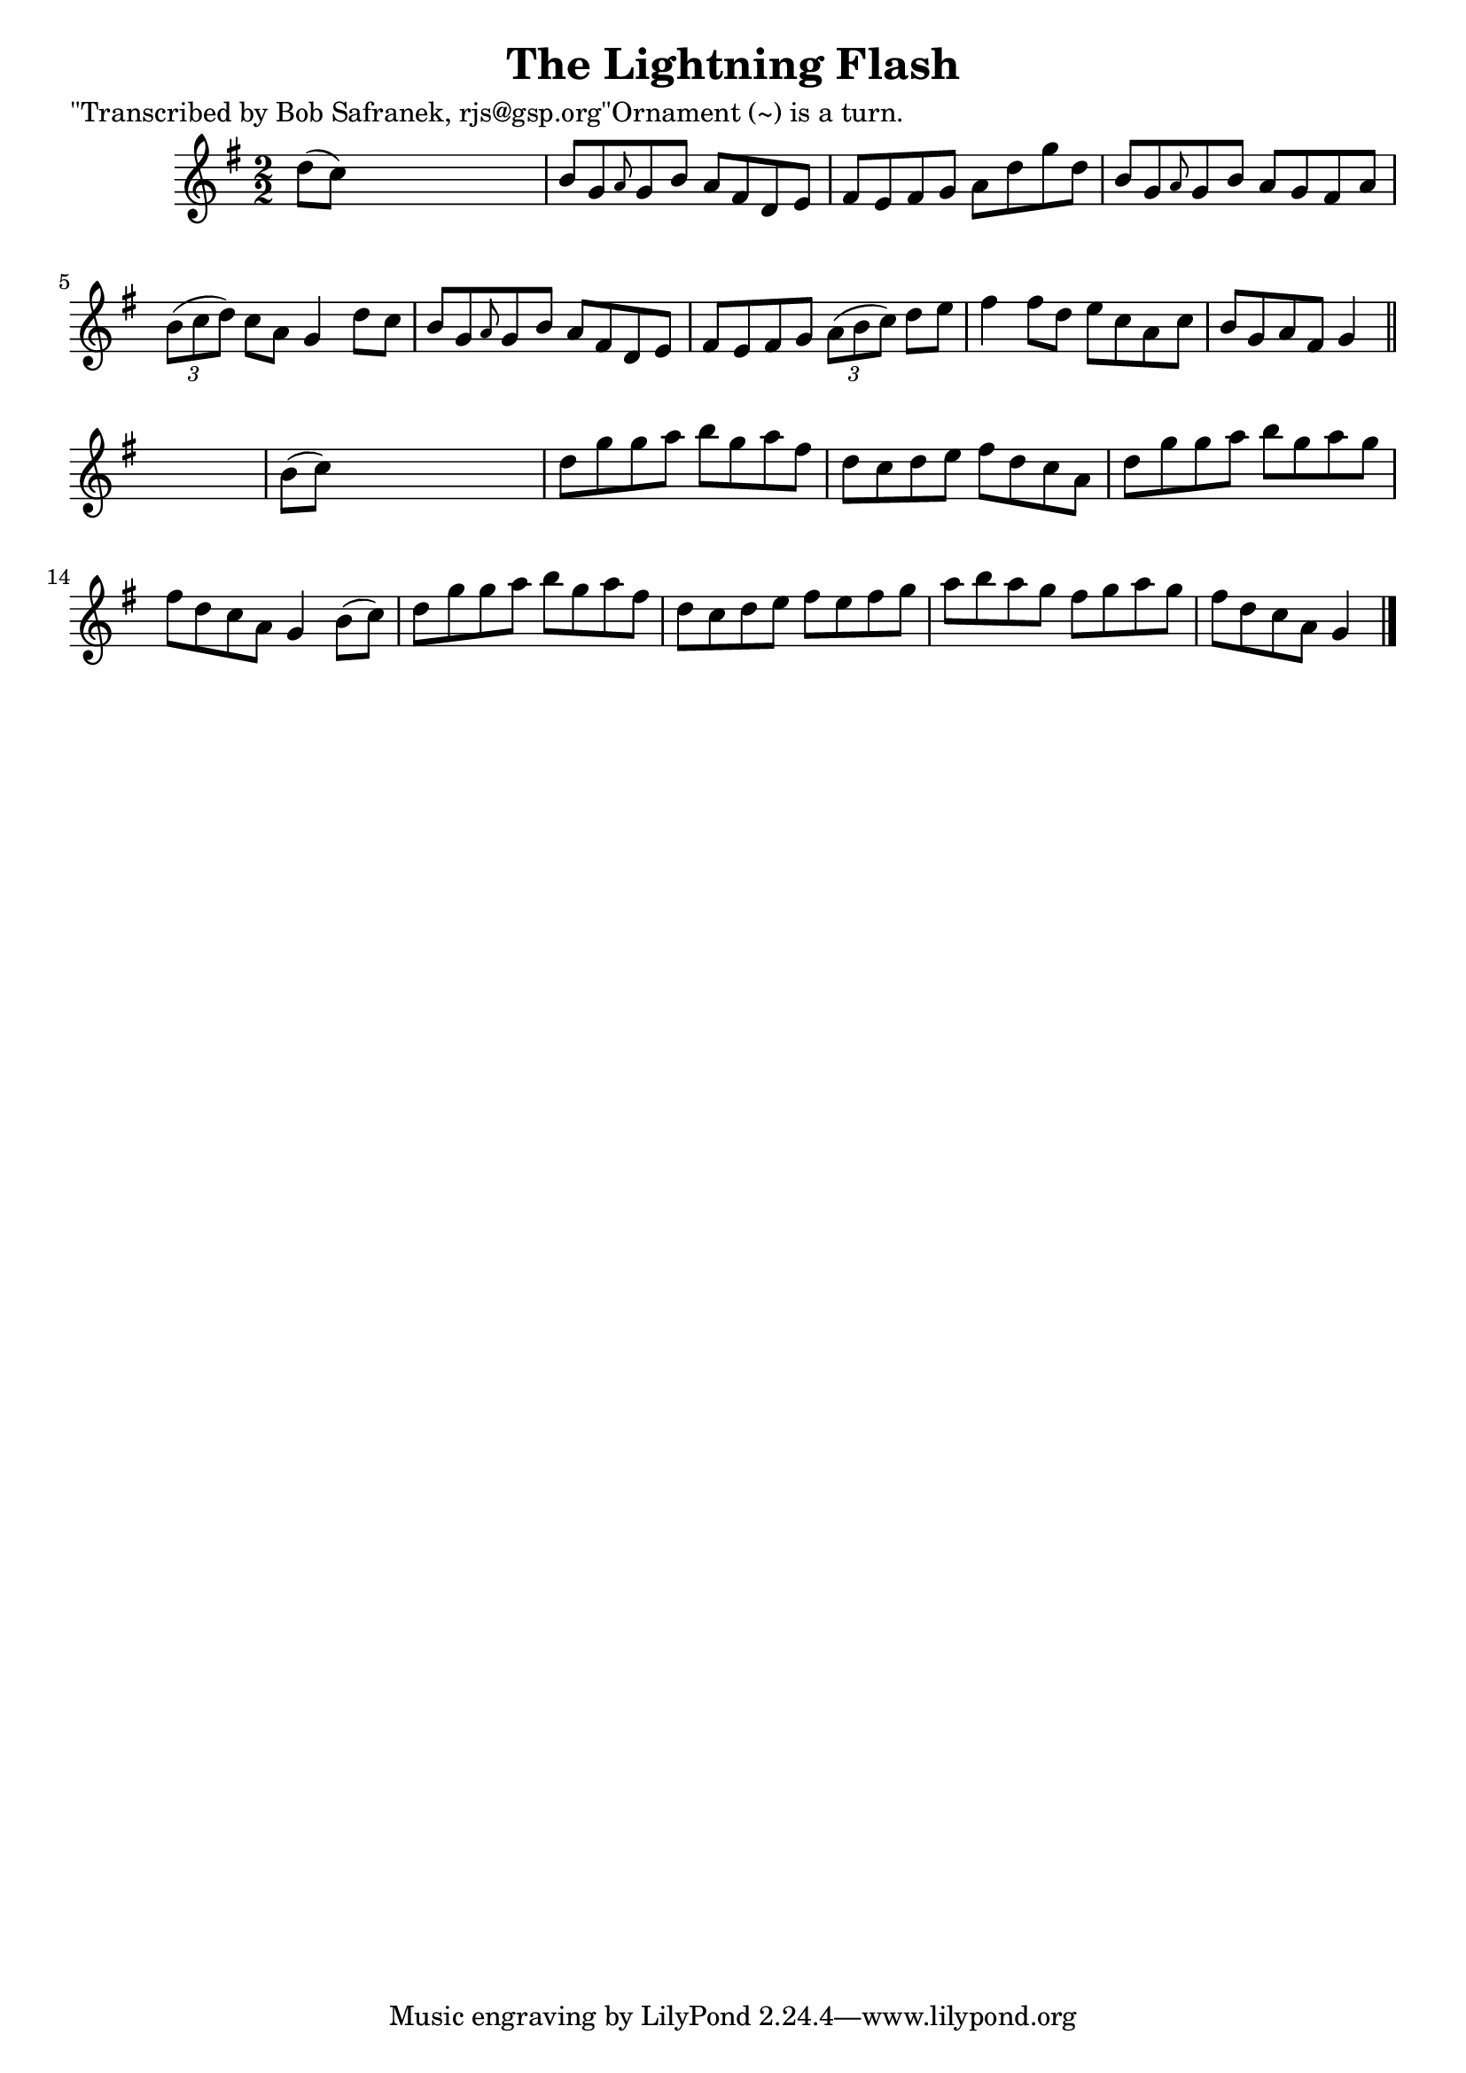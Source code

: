 
\version "2.16.2"
% automatically converted by musicxml2ly from xml/1458_bs.xml

%% additional definitions required by the score:
\language "english"


\header {
    poet = "\"Transcribed by Bob Safranek, rjs@gsp.org\"Ornament (~) is a turn."
    encoder = "abc2xml version 63"
    encodingdate = "2015-01-25"
    title = "The Lightning Flash"
    }

\layout {
    \context { \Score
        autoBeaming = ##f
        }
    }
PartPOneVoiceOne =  \relative d'' {
    \key g \major \numericTimeSignature\time 2/2 d8 ( [ c8 ) ] s2. | % 2
    b8 [ g8 \grace { a8 } g8 b8 ] a8 [ fs8 d8 e8 ] | % 3
    fs8 [ e8 fs8 g8 ] a8 [ d8 g8 d8 ] | % 4
    b8 [ g8 \grace { a8 } g8 b8 ] a8 [ g8 fs8 a8 ] | % 5
    \times 2/3  {
        b8 ( [ c8 d8 ) ] }
    c8 [ a8 ] g4 d'8 [ c8 ] | % 6
    b8 [ g8 \grace { a8 } g8 b8 ] a8 [ fs8 d8 e8 ] | % 7
    fs8 [ e8 fs8 g8 ] \times 2/3 {
        a8 ( [ b8 c8 ) ] }
    d8 [ e8 ] | % 8
    fs4 fs8 [ d8 ] e8 [ c8 a8 c8 ] | % 9
    b8 [ g8 a8 fs8 ] g4 \bar "||"
    s4 | \barNumberCheck #10
    b8 ( [ c8 ) ] s2. | % 11
    d8 [ g8 g8 a8 ] b8 [ g8 a8 fs8 ] | % 12
    d8 [ c8 d8 e8 ] fs8 [ d8 c8 a8 ] | % 13
    d8 [ g8 g8 a8 ] b8 [ g8 a8 g8 ] | % 14
    fs8 [ d8 c8 a8 ] g4 b8 ( [ c8 ) ] | % 15
    d8 [ g8 g8 a8 ] b8 [ g8 a8 fs8 ] | % 16
    d8 [ c8 d8 e8 ] fs8 [ e8 fs8 g8 ] | % 17
    a8 [ b8 a8 g8 ] fs8 [ g8 a8 g8 ] | % 18
    fs8 [ d8 c8 a8 ] g4 \bar "|."
    }


% The score definition
\score {
    <<
        \new Staff <<
            \context Staff << 
                \context Voice = "PartPOneVoiceOne" { \PartPOneVoiceOne }
                >>
            >>
        
        >>
    \layout {}
    % To create MIDI output, uncomment the following line:
    %  \midi {}
    }

